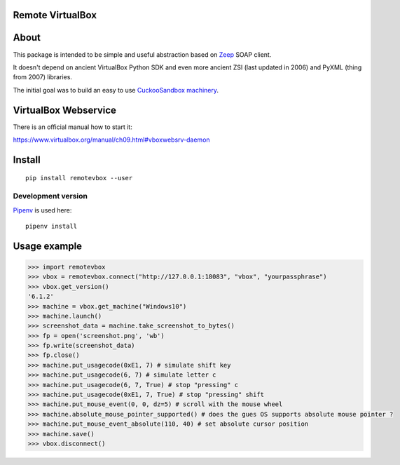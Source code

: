 Remote VirtualBox
-----------------------

|Build Status| |Black Indicator|

About
-----

This package is intended to be simple and useful abstraction based on
`Zeep <https://github.com/mvantellingen/python-zeep>`__ SOAP client.

It doesn't depend on ancient VirtualBox Python SDK and even more ancient
ZSI (last updated in 2006) and PyXML (thing from 2007) libraries.

The initial goal was to build an easy to use
`CuckooSandbox machinery <https://github.com/cuckoosandbox/cuckoo/pull/1998>`__.

VirtualBox Webservice
---------------------

There is an official manual how to start it:

https://www.virtualbox.org/manual/ch09.html#vboxwebsrv-daemon

Install
-------

::

    pip install remotevbox --user

Development version
~~~~~~~~~~~~~~~~~~~

`Pipenv <https://github.com/kennethreitz/pipenv>`__ is used here:

::

    pipenv install

Usage example
-------------

.. code:: python

        >>> import remotevbox
        >>> vbox = remotevbox.connect("http://127.0.0.1:18083", "vbox", "yourpassphrase")
        >>> vbox.get_version()
        '6.1.2'
        >>> machine = vbox.get_machine("Windows10")
        >>> machine.launch()
        >>> screenshot_data = machine.take_screenshot_to_bytes()
        >>> fp = open('screenshot.png', 'wb')
        >>> fp.write(screenshot_data)
        >>> fp.close()
        >>> machine.put_usagecode(0xE1, 7) # simulate shift key
        >>> machine.put_usagecode(6, 7) # simulate letter c
        >>> machine.put_usagecode(6, 7, True) # stop "pressing" c
        >>> machine.put_usagecode(0xE1, 7, True) # stop "pressing" shift
        >>> machine.put_mouse_event(0, 0, dz=5) # scroll with the mouse wheel
        >>> machine.absolute_mouse_pointer_supported() # does the gues OS supports absolute mouse pointer ?
        >>> machine.put_mouse_event_absolute(110, 40) # set absolute cursor position
        >>> machine.save()
        >>> vbox.disconnect()

.. |Build Status| image:: https://travis-ci.org/ilyaglow/remote-virtualbox.svg?branch=master
   :target: https://travis-ci.org/ilyaglow/remote-virtualbox
.. |Black Indicator| image:: https://img.shields.io/badge/code%20style-black-000000.svg
   :target: https://github.com/ambv/black
